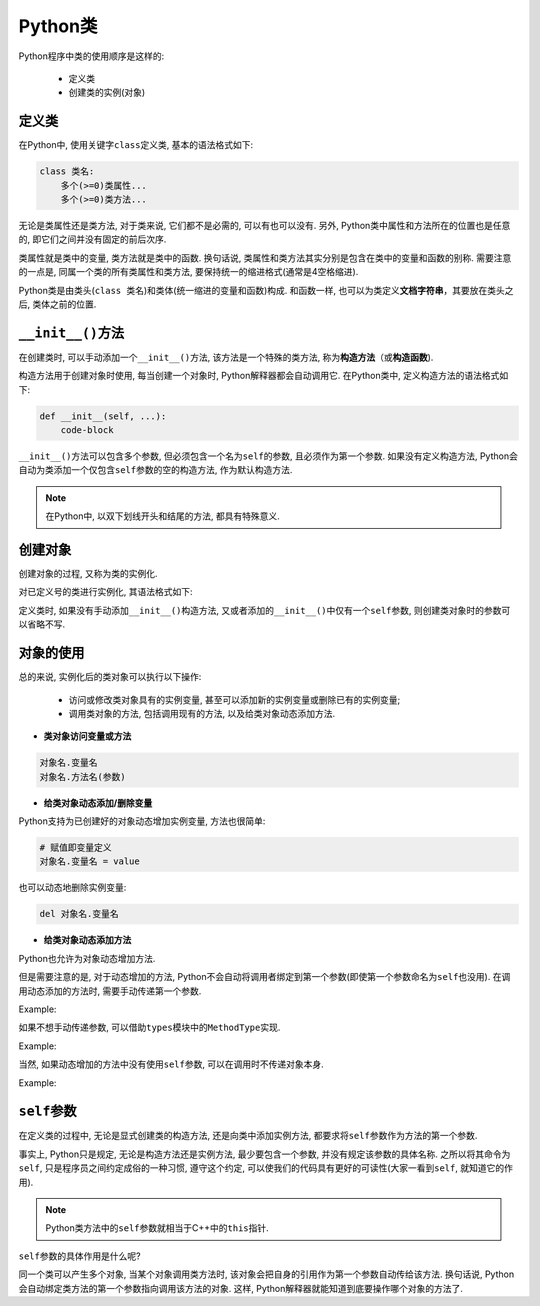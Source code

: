 Python类
========

Python程序中类的使用顺序是这样的:

    *   定义类
    *   创建类的实例(对象)


定义类
------

在Python中, 使用关键字\ ``class``\ 定义类, 基本的语法格式如下:

.. code-block:: python

    class 类名:
        多个(>=0)类属性...
        多个(>=0)类方法...

无论是类属性还是类方法, 对于类来说, 它们都不是必需的, 可以有也可以没有. 
另外, Python类中属性和方法所在的位置也是任意的, 即它们之间并没有固定的前后次序.

类属性就是类中的变量, 类方法就是类中的函数. 
换句话说, 类属性和类方法其实分别是包含在类中的变量和函数的别称. 
需要注意的一点是, 同属一个类的所有类属性和类方法, 要保持统一的缩进格式(通常是4空格缩进).

Python类是由类头(``class 类名``)和类体(统一缩进的变量和函数)构成.
和函数一样, 也可以为类定义\ **文档字符串**\ ，其要放在类头之后, 类体之前的位置.


``__init__()``\ 方法
--------------------

在创建类时, 可以手动添加一个\ ``__init__()``\ 方法, 该方法是一个特殊的类方法, 称为\ **构造方法**\ （或\ **构造函数**\ ).

构造方法用于创建对象时使用, 每当创建一个对象时, Python解释器都会自动调用它.
在Python类中, 定义构造方法的语法格式如下:

.. code-block:: python

    def __init__(self, ...):
        code-block

``__init__()``\ 方法可以包含多个参数, 但必须包含一个名为\ ``self``\ 的参数, 且必须作为第一个参数.
如果没有定义构造方法, Python会自动为类添加一个仅包含\ ``self``\ 参数的空的构造方法, 作为默认构造方法.

.. note::

    在Python中, 以双下划线开头和结尾的方法, 都具有特殊意义.


创建对象
--------

创建对象的过程, 又称为类的实例化.

对已定义号的类进行实例化, 其语法格式如下:

.. code-block:: python
    :emphasize-lines: 1

    类名(参数)

定义类时, 如果没有手动添加\ ``__init__()``\ 构造方法, 又或者添加的\ ``__init__()``\ 中仅有一个\ ``self``\ 参数, 则创建类对象时的参数可以省略不写.


对象的使用
----------

总的来说, 实例化后的类对象可以执行以下操作:

    *   访问或修改类对象具有的实例变量, 甚至可以添加新的实例变量或删除已有的实例变量;
    *   调用类对象的方法, 包括调用现有的方法, 以及给类对象动态添加方法.

*   **类对象访问变量或方法**

.. code-block:: python

    对象名.变量名
    对象名.方法名(参数)

*   **给类对象动态添加/删除变量**

Python支持为已创建好的对象动态增加实例变量, 方法也很简单:

.. code-block:: python

    # 赋值即变量定义
    对象名.变量名 = value

也可以动态地删除实例变量:

.. code-block:: python

    del 对象名.变量名

*   **给类对象动态添加方法**

Python也允许为对象动态增加方法.

但是需要注意的是, 对于动态增加的方法, Python不会自动将调用者绑定到第一个参数(即使第一个参数命名为\ ``self``\ 也没用).
在调用动态添加的方法时, 需要手动传递第一个参数.

Example:

.. code-block:: python
    :emphasize-lines: 4, 9, 11
    
    class Student:
        pass

    def SetName(self, name):
        self.name = name

    student = Student()
    # 动态的为对象添加一个方法
    student.SetName = SetName
    # 调用动态添加的方法时, 需要手动传递一个参数
    student.SetName(student, 'hello')

    print(student.name)

如果不想手动传递参数, 可以借助\ ``types``\ 模块中的\ ``MethodType``\ 实现.

Example:

.. code-block:: python
    :emphasize-lines: 4, 11, 13

    class Student:
        pass

    def SetName(self, name):
        self.name = name

    from types import MethodType

    student = Student()
    # 使用types模块中的MethodType为对象动态添加一个方法
    student.SetName = MethodType(SetName, student)
    # 调用动态增加的方法时不用手动传递self
    student.SetName('hello')
    print(student.name)

当然, 如果动态增加的方法中没有使用\ ``self``\ 参数, 可以在调用时不传递对象本身.

Example:

.. code-block:: python
    :emphasize-lines: 4, 8

    class Student:
        pass

    def Show():
        print('hello, world')

    student = Student()
    student.Show = Show
    student.Show()


``self``\ 参数
--------------

在定义类的过程中, 无论是显式创建类的构造方法, 还是向类中添加实例方法, 都要求将\ ``self``\ 参数作为方法的第一个参数.

事实上, Python只是规定, 无论是构造方法还是实例方法, 最少要包含一个参数, 并没有规定该参数的具体名称.
之所以将其命令为\ ``self``\ , 只是程序员之间约定成俗的一种习惯, 遵守这个约定, 可以使我们的代码具有更好的可读性(大家一看到\ ``self``\ , 就知道它的作用).

.. note::

    Python类方法中的\ ``self``\ 参数就相当于C++中的\ ``this``\ 指针.

``self``\ 参数的具体作用是什么呢?

同一个类可以产生多个对象, 当某个对象调用类方法时, 该对象会把自身的引用作为第一个参数自动传给该方法.
换句话说, Python会自动绑定类方法的第一个参数指向调用该方法的对象.
这样, Python解释器就能知道到底要操作哪个对象的方法了.

